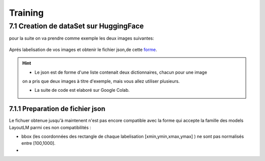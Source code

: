 Training
====================================

7.1 Creation de dataSet sur HuggingFace
----------------------------------------------

pour la suite on va  prendre comme exemple les deux images suivantes:

.. figure:: /Documentation/Images/Exemple_Images.png
   :width: 100%
   :align: center
   :alt: Alternative text for the image
   :name: Exemple_Images

Aprés labelisation de vos images et obtenir le fichier json,de cette `forme <https://github.com/MasrourTawfik/Textra/blob/main/Codes/Exemple/Exemple_Training.json#L2>`_.

.. hint::
   - Le json est de forme d'une liste contenait deux dictionnaires, chacun pour une image
   on a pris que deux images à titre d'exemple, mais vous allez utiliser plusieurs.

   - La suite de code est elaboré sur Google Colab.
   
7.1.1 Preparation de fichier json
+++++++++++++++++++++++++++++++++++

Le fichuer obtenue jusqu'à maintenent n'est pas encore compatible avec la forme qui accepte la famille des models LayoutLM
parmi ces non compatibilités :

- bbox (les coordonnées des rectangle de chaque labelisation [xmin,ymin,xmax,ymax] ) ne sont pas normalisés entre [100,1000].

- 
